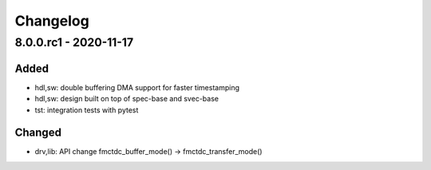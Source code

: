 ..
  SPDX-License-Identifier: CC-0.0
  SPDX-FileCopyrightText: 2019 CERN

=========
Changelog
=========

8.0.0.rc1 - 2020-11-17
======================
Added
-----
- hdl,sw: double buffering DMA support for faster timestamping
- hdl,sw: design built on top of spec-base and svec-base
- tst: integration tests with pytest

Changed
-------
- drv,lib: API change fmctdc_buffer_mode() -> fmctdc_transfer_mode()

